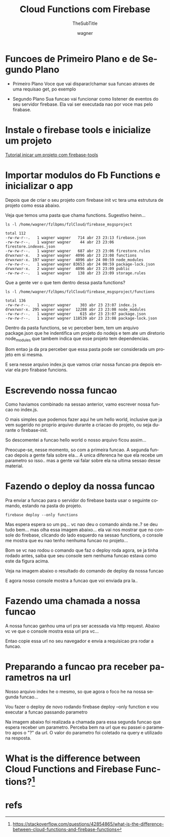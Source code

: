 #+TITLE: Cloud Functions com Firebase
#+SUBTITLE: TheSubTitle
#+DESCRIPTION:
#+KEYWORDS:
#+EXPORT_FILE_NAME:
#+LANGUAGE: pt-BR
#+EXCLUDE_TAGS: noexport
#+EXPORT_EXCLUDE_TAGS: noexport
#+AUTHOR:    wagner
#+EMAIL:     wagner.marques3@etec.sp.gov.br
#+DATE:


#+OPTIONS:   TeX:t LaTeX:t skip:nil d:nil todo:t pri:nil tags:not-in-toc
#+INFOJS_OPT: view:nil toc:nil ltoc:t mouse:underline buttons:0 path:https://orgmode.org/org-info.js
#+EXPORT_SELECT_TAGS: export

#+LINK_UP:
#+LINK_HOME:

#+OPTIONS: H:2 toc:t

#+LaTeX_CLASS_OPTIONS: [bigger]

* Funcoes de Primeiro Plano e de Segundo Plano
  + Primeiro Plano 
    Voce que vai disparar/chamar sua funcao atraves de uma requisao
    get, po exemplo

  + Segundo Plano
    Sua funcao vai funcionar como listener de eventos do seu servidor
    firebase. Ela vai ser executada nao por voce mas pelo firabase.

* Instale o firebase tools e inicialize um projeto
  [[./Firebase-cli.org][Tutorial inicar um projeto com firebase-tools]]


* Importar modulos do Fb Functions e inicializar o app
  
  Depois que de criar o seu projeto com firebase init vc tera uma
  estrutura de projeto como essa abaixo.

  Veja que temos uma pasta que chama functions. Sugestivo heinn...

  
#+NAME:   ls -l /home/wagner/fzlbpms/fzlCloud/firebase_msgsproject
#+BEGIN_SRC shell :session s1 :results output :exports both
  ls -l /home/wagner/fzlbpms/fzlCloud/firebase_msgsproject
#+END_SRC

#+RESULTS: asdfasdf
: total 112
: -rw-rw-r--.   1 wagner wagner   714 abr 23 23:13 firebase.json
: -rw-rw-r--.   1 wagner wagner    44 abr 23 23:06 firestore.indexes.json
: -rw-rw-r--.   1 wagner wagner   687 abr 23 23:06 firestore.rules
: drwxrwxr-x.   3 wagner wagner  4096 abr 23 23:08 functions
: drwxrwxr-x. 197 wagner wagner  4096 abr 24 00:59 node_modules
: -rw-rw-r--.   1 wagner wagner 83653 abr 24 00:59 package-lock.json
: drwxrwxr-x.   2 wagner wagner  4096 abr 23 23:09 public
: -rw-rw-r--.   1 wagner wagner   138 abr 23 23:09 storage.rules

Que a gente ver o que tem dentro dessa pasta functions?


#+NAME: ls -l /home/wagner/fzlbpms/fzlCloud/firebase_msgsproject/functions
#+BEGIN_SRC shell :session s1 :results output :exports both
  ls -l /home/wagner/fzlbpms/fzlCloud/firebase_msgsproject/functions
#+END_SRC

#+RESULTS: ls -l /home/wagner/fzlbpms/fzlCloud/firebase_msgsproject/functions
: total 136
: -rw-rw-r--.   1 wagner wagner    303 abr 23 23:07 index.js
: drwxrwxr-x. 295 wagner wagner  12288 abr 23 23:08 node_modules
: -rw-rw-r--.   1 wagner wagner    615 abr 23 23:07 package.json
: -rw-rw-r--.   1 wagner wagner 118539 abr 23 23:08 package-lock.json


Dentro da pasta functions, se vc perceber bem, tem um arquivo
package.json que he indentifica um projeto do nodejs e tem ate um
diretorio node_modules que tambem indica que esse projeto tem
dependencias.

Bom entao ja da pra perceber que essa pasta pode ser considerada um
projeto em si mesma.

E sera nesse arquivo index.js que vamos criar nossa funcao pra depois
enviar ela pro firabase funcions.

* Escrevendo nossa funcao
  
  Como haviamos combinado na sessao anterior, vamo escrever nossa
  funcao no index.js.

  O mais simples que podemos fazer aqui he um hello world, inclusive
  que ja vem sugerido no proprio arquivo durante a criacao do projeto,
  ou seja durante o firebase-init.

  So descomentei a funcao hello world o nosso arquivo ficou assim...

  Preocupe-se, nesse momento, so com a primeira funcao. A segunda
  funcao depois a gente fala sobre ela... A unica diferenca he que ela
  recebe um parametro so isso.. mas a gente vai falar sobre ela na
  ultima sessao desse material.
  
  #+INCLUDE: /home/wagner/fzlbpms/fzlCloud/firebase_msgsproject/functions/index.js :src javascript

* Fazendo o deploy da nossa funcao  
  
  Pra enviar a funcao para o servidor do firebase basta usar o
  seguinte comando, estando na pasta do projeto.

  
#+NAME:firebase deploy --only functions
#+BEGIN_SRC shell :session s1 :results output :exports both
  firebase deploy --only functions
#+END_SRC

  Mas espera espera so um pq... vc nao deu o comando ainda ne..? se
  deu tudo bem... mas olha essa imagem abaixo... ela vai nos mostrar
  que no console do firebase, clicando do lado esquerdo na sessao
  functions, o console me mostra que eu nao tenho nenhuma funcao no
  projeto...
  
  
#+NAME:
#+CAPTION: Mostra que nao foi realizado nenhum deploy de funcao
#+attr_ORG: :width 500px
#+attr_html: :width 500px
#+attr_latex: :width 500px
[[./imgs/fbCloudFunction0-antesDoDeploy.png]]


Bom se vc nao rodou o comando que faz o deploy roda agora, se ja tinha
rodado antes, saiba que seu console sem nenhuma funcao estava como
este da figura acima.

Veja na imagem abaixo o resultado do comando de deploy da nossa funcao


#+NAME:fbCloudFunction1-comandoDeDeploy.png
#+CAPTION: Saida do comando firebase deploy --only functions
#+attr_ORG: :width 500px
#+attr_html: :width 500px
#+attr_latex: :width 500px
[[./imgs/fbCloudFunction1-comandoDeDeploy.png]]


E agora nosso console mostra a funcao que voi enviada pra la..


#+NAME:fbCloudFunction2-fbConsoleMostraFuncaoEnviada.png
#+CAPTION: Console Mostra funcao enviada
#+attr_ORG: :width 500px
#+attr_html: :width 500px
#+attr_latex: :width 500px
[[./imgs/fbCloudFunction2-fbConsoleMostraFuncaoEnviada.png]]


* Fazendo uma chamada a nossa funcao
  
  A nossa funcao ganhou uma url pra ser acessada via http
  request. Abaixo vc ve que o console mostra essa url pra vc...

#+NAME:fbCloudFunction3-fbConsoleMostraFuncaoEnviada.png
#+CAPTION: Mostra url de chamada da funcao
#+attr_ORG: :width 500px
#+attr_html: :width 500px
#+attr_latex: :width 500px
[[./imgs/fbCloudFunction3-fbConsoleMostraFuncaoEnviada.png]]


Entao copie essa url no seu navegador e envia a requisicao pra rodar a
funcao.

#+NAME:fbCloudFunction5-ResultadoDaChamadaDaFuncao.png
#+CAPTION: Resultado da chamada da funcao
#+attr_ORG: :width 500px
#+attr_html: :width 500px
#+attr_latex: :width 500px
[[./imgs/fbCloudFunction5-ResultadoDaChamadaDaFuncao.png]]


* Preparando a funcao pra receber parametros na url

  Nosso arquivo index he o mesmo, so que agora o foco he na nossa
  segunda funcao...

  Vou fazer o deploy de novo rodando firebase deploy --only function e
  vou executar a funcao passando parametro
  #+INCLUDE: /home/wagner/fzlbpms/fzlCloud/firebase_msgsproject/functions/index.js :src javascript

  
#+NAME:fbCloudFunction6-saidaDoDeploy2DaFunctions.png
#+CAPTION: Saida do firebase deploy --only functions com funcao nova
#+attr_ORG: :width 500px
#+attr_html: :width 500px
#+attr_latex: :width 500px
[[./imgs/fbCloudFunction6-saidaDoDeploy2DaFunctions.png]]

Na imagem abaixo foi realizada a chamada para essa segunda funcao que
espera receber um parametro. Perceba bem na url que eu passei o
parametro apos o "?" da url. O valor do parametro foi coletado na
query e utilizado na resposta.

#+NAME:fbCloudFunction7-resultadoDaChamadaComParametros.png
#+CAPTION: Resultado Chamada Com Parametro
#+attr_ORG: :width 500px
#+attr_html: :width 500px
#+attr_latex: :width 500px
[[./imgs/fbCloudFunction7-resultadoDaChamadaComParametros.png]]




* What is the difference between Cloud Functions and Firebase Functions?[fn:GooFunctionsProducts]

* refs
[fn:fbfunctionsdoc] https://firebase.google.com/docs/functions/
[fn:GooFunctionsProducts] https://stackoverflow.com/questions/42854865/what-is-the-difference-between-cloud-functions-and-firebase-functions
